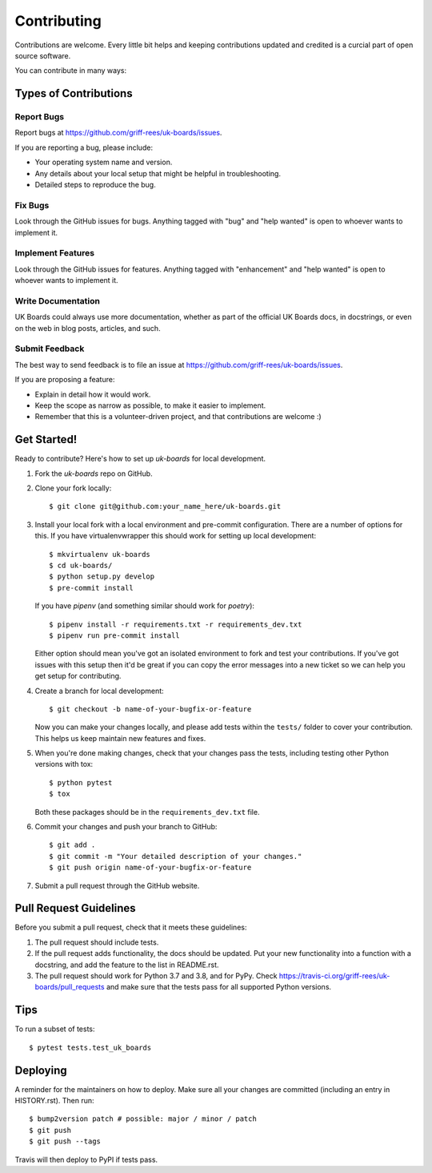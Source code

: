 .. highlight:: shell

============
Contributing
============

Contributions are welcome. Every little bit helps and keeping contributions updated and credited is a curcial part of open source software.

You can contribute in many ways:

Types of Contributions
----------------------

Report Bugs
~~~~~~~~~~~

Report bugs at https://github.com/griff-rees/uk-boards/issues.

If you are reporting a bug, please include:

* Your operating system name and version.
* Any details about your local setup that might be helpful in troubleshooting.
* Detailed steps to reproduce the bug.

Fix Bugs
~~~~~~~~

Look through the GitHub issues for bugs. Anything tagged with "bug" and "help
wanted" is open to whoever wants to implement it.

Implement Features
~~~~~~~~~~~~~~~~~~

Look through the GitHub issues for features. Anything tagged with "enhancement"
and "help wanted" is open to whoever wants to implement it.

Write Documentation
~~~~~~~~~~~~~~~~~~~

UK Boards could always use more documentation, whether as part of the
official UK Boards docs, in docstrings, or even on the web in blog posts,
articles, and such.

Submit Feedback
~~~~~~~~~~~~~~~

The best way to send feedback is to file an issue at https://github.com/griff-rees/uk-boards/issues.

If you are proposing a feature:

* Explain in detail how it would work.
* Keep the scope as narrow as possible, to make it easier to implement.
* Remember that this is a volunteer-driven project, and that contributions
  are welcome :)

Get Started!
------------

Ready to contribute? Here's how to set up `uk-boards` for local development.

1. Fork the `uk-boards` repo on GitHub.
2. Clone your fork locally::

    $ git clone git@github.com:your_name_here/uk-boards.git

3. Install your local fork with a local environment and pre-commit
   configuration. There are a number of options for this. If you have
   virtualenvwrapper this should work for setting up local development::

    $ mkvirtualenv uk-boards
    $ cd uk-boards/
    $ python setup.py develop
    $ pre-commit install

   If you have `pipenv` (and something similar should work for `poetry`)::

    $ pipenv install -r requirements.txt -r requirements_dev.txt
    $ pipenv run pre-commit install

   Either option should mean you've got an isolated environment to fork
   and test your contributions. If you've got issues with this setup then
   it'd be great if you can copy the error messages into a new ticket so we
   can help you get setup for contributing.

4. Create a branch for local development::

    $ git checkout -b name-of-your-bugfix-or-feature

   Now you can make your changes locally, and please add tests within the
   ``tests/`` folder to cover your contribution. This helps us keep
   maintain new features and fixes.

5. When you're done making changes, check that your changes pass the
   tests, including testing other Python versions with tox::

    $ python pytest
    $ tox

   Both these packages should be in the ``requirements_dev.txt`` file.

6. Commit your changes and push your branch to GitHub::

    $ git add .
    $ git commit -m "Your detailed description of your changes."
    $ git push origin name-of-your-bugfix-or-feature

7. Submit a pull request through the GitHub website.

Pull Request Guidelines
-----------------------

Before you submit a pull request, check that it meets these guidelines:

1. The pull request should include tests.
2. If the pull request adds functionality, the docs should be updated. Put
   your new functionality into a function with a docstring, and add the
   feature to the list in README.rst.
3. The pull request should work for Python 3.7 and 3.8, and for PyPy. Check
   https://travis-ci.org/griff-rees/uk-boards/pull_requests
   and make sure that the tests pass for all supported Python versions.

Tips
----

To run a subset of tests::

$ pytest tests.test_uk_boards


Deploying
---------

A reminder for the maintainers on how to deploy.
Make sure all your changes are committed (including an entry in HISTORY.rst).
Then run::

$ bump2version patch # possible: major / minor / patch
$ git push
$ git push --tags

Travis will then deploy to PyPI if tests pass.
